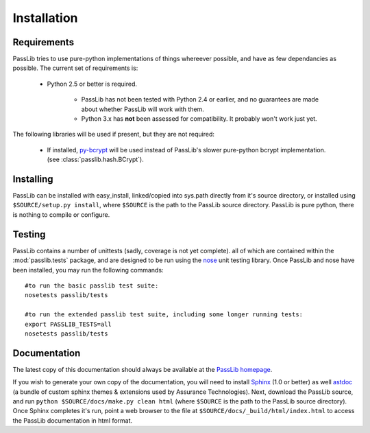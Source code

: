 ============
Installation
============

Requirements
============
PassLib tries to use pure-python implementations of things whereever possible,
and have as few dependancies as possible. The current set of requirements is:

    * Python 2.5 or better is required.

        * PassLib has not been tested with Python 2.4 or earlier,
          and no guarantees are made about whether PassLib will work with them.

        * Python 3.x has **not** been assessed for compatibility.
          It probably won't work just yet.

The following libraries will be used if present, but they are not required:

    * If installed, `py-bcrypt <http://www.mindrot.org/projects/py-bcrypt/>`_ will be
      used instead of PassLib's slower pure-python bcrypt implementation.
      (see :class:`passlib.hash.BCrypt`).

Installing
==========
PassLib can be installed with easy_install, linked/copied into sys.path directly
from it's source directory, or installed using ``$SOURCE/setup.py install``,
where ``$SOURCE`` is the path to the PassLib source directory.
PassLib is pure python, there is nothing to compile or configure.

Testing
=======
PassLib contains a number of unittests (sadly, coverage is not yet complete).
all of which are contained within the :mod:`passlib.tests` package,
and are designed to be run using the `nose <http://somethingaboutorange.com/mrl/projects/nose>`_ unit testing library.
Once PassLib and nose have been installed, you may run the following commands::

    #to run the basic passlib test suite:
    nosetests passlib/tests

    #to run the extended passlib test suite, including some longer running tests:
    export PASSLIB_TESTS=all
    nosetests passlib/tests

Documentation
=============
The latest copy of this documentation should always be available 
at the `PassLib homepage <http://www.assurancetechnologies.com/software/passlib>`_.

If you wish to generate your own copy of the documentation,
you will need to install `Sphinx <http://sphinx.pocoo.org/>`_ (1.0 or better)
as well `astdoc <http://www.assurancetechnologies.com/software/astdoc>`_ (a bundle of custom sphinx themes & extensions
used by Assurance Technologies). Next, download the PassLib source,
and run ``python $SOURCE/docs/make.py clean html`` (where ``$SOURCE`` is the path to the PassLib source directory).
Once Sphinx completes it's run, point a web browser to the file at ``$SOURCE/docs/_build/html/index.html``
to access the PassLib documentation in html format.
